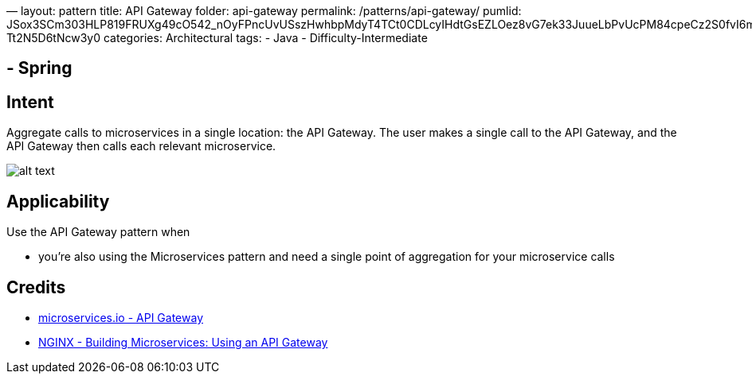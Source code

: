 —
layout: pattern
title: API Gateway
folder: api-gateway
permalink: /patterns/api-gateway/
pumlid: JSox3SCm303HLP819FRUXg49cO542_nOyFPncUvUSszHwhbpMdyT4TCt0CDLcyIHdtGsEZLOez8vG7ek33JuueLbPvUcPM84cpeCz2S0fvI6mGjluA1_b-Tt2N5D6tNcw3y0
categories: Architectural
tags:
- Java
- Difficulty-Intermediate

== - Spring

== Intent

Aggregate calls to microservices in a single location: the API Gateway. The user makes a single
call to the API Gateway, and the API Gateway then calls each relevant microservice.

image:./etc/api-gateway.png[alt text]

== Applicability

Use the API Gateway pattern when

* you're also using the Microservices pattern and need a single point of aggregation for your
microservice calls

== Credits

* http://microservices.io/patterns/apigateway.html[microservices.io - API Gateway]
* https://www.nginx.com/blog/building-microservices-using-an-api-gateway/[NGINX - Building Microservices: Using an API Gateway]